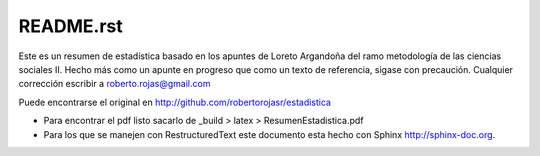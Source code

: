 
==========
README.rst
==========

Este es un resumen de estadística basado en los apuntes de Loreto Argandoña del ramo
metodología de las ciencias sociales II. Hecho más como un apunte en progreso que como
un texto de referencia, sigase con precaución. Cualquier corrección escribir a
roberto.rojas@gmail.com

Puede encontrarse el original en http://github.com/robertorojasr/estadistica

+ Para encontrar el pdf listo sacarlo de _build > latex > ResumenEstadistica.pdf
+ Para los que se manejen con RestructuredText este documento esta hecho con
  Sphinx http://sphinx-doc.org.

